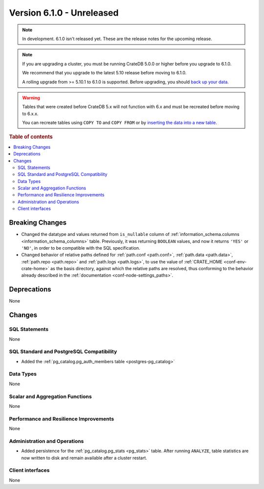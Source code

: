 .. _version_6.1.0:

==========================
Version 6.1.0 - Unreleased
==========================


.. comment 1. Remove the " - Unreleased" from the header above and adjust the ==
.. comment 2. Remove the NOTE below and replace with: "Released on 20XX-XX-XX."
.. comment    (without a NOTE entry, simply starting from col 1 of the line)
.. NOTE::

    In development. 6.1.0 isn't released yet. These are the release notes for
    the upcoming release.

.. NOTE::

    If you are upgrading a cluster, you must be running CrateDB 5.0.0 or higher
    before you upgrade to 6.1.0.

    We recommend that you upgrade to the latest 5.10 release before moving to
    6.1.0.

    A rolling upgrade from >= 5.10.1 to 6.1.0 is supported.
    Before upgrading, you should `back up your data`_.

.. WARNING::

    Tables that were created before CrateDB 5.x will not function with 6.x
    and must be recreated before moving to 6.x.x.

    You can recreate tables using ``COPY TO`` and ``COPY FROM`` or by
    `inserting the data into a new table`_.

.. _back up your data: https://cratedb.com/docs/crate/reference/en/latest/admin/snapshots.html
.. _inserting the data into a new table: https://cratedb.com/docs/crate/reference/en/latest/admin/system-information.html#tables-need-to-be-recreated

.. rubric:: Table of contents

.. contents::
   :local:

.. _version_6.1.0_breaking_changes:

Breaking Changes
================

- Changed the datatype and values returned from ``is_nullable`` column of
  :ref:`information_schema.columns <information_schema_columns>` table.
  Previously, it was returning ``BOOLEAN`` values, and now it returns ``'YES'``
  or ``'NO'``, in order to be compatible with the SQL specification.

- Changed behavior of relative paths defined for :ref:`path.conf <path.conf>`,
  :ref:`path.data <path.data>`, :ref:`path.repo <path.repo>` and
  :ref:`path.logs <path.logs>`, to use the value of
  :ref:`CRATE_HOME <conf-env-crate-home>` as the basis directory, against which
  the relative paths are resolved, thus conforming to the behavior already
  described in the :ref:`documentation <conf-node-settings_paths>`.

Deprecations
============

None


Changes
=======

SQL Statements
--------------

None

SQL Standard and PostgreSQL Compatibility
-----------------------------------------

- Added the :ref:`pg_catalog.pg_auth_members table <postgres-pg_catalog>`

Data Types
----------

None

Scalar and Aggregation Functions
--------------------------------

None

Performance and Resilience Improvements
---------------------------------------

None

Administration and Operations
-----------------------------

- Added persistence for the :ref:`pg_catalog.pg_stats <pg_stats>` table. After
  running ``ANALYZE``, table statistics are now written to disk and remain
  available after a cluster restart.

Client interfaces
-----------------

None
